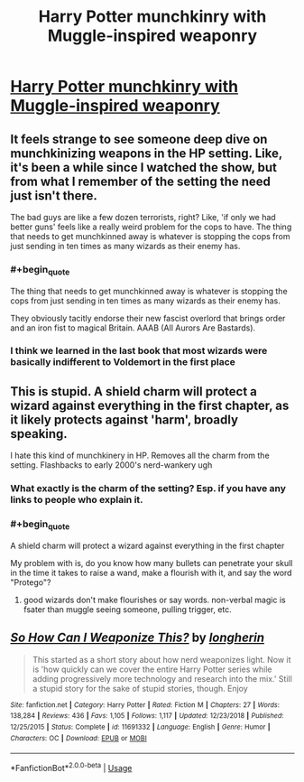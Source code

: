 #+TITLE: Harry Potter munchkinry with Muggle-inspired weaponry

* [[https://www.reddit.com/r/HPfanfiction/comments/dl8oaj/so_how_can_i_weaponize_this_by_longherin/][Harry Potter munchkinry with Muggle-inspired weaponry]]
:PROPERTIES:
:Author: thrawnca
:Score: 5
:DateUnix: 1571801608.0
:END:

** It feels strange to see someone deep dive on munchkinizing weapons in the HP setting. Like, it's been a while since I watched the show, but from what I remember of the setting the need just isn't there.

The bad guys are like a few dozen terrorists, right? Like, 'if only we had better guns' feels like a really weird problem for the cops to have. The thing that needs to get munchkinned away is whatever is stopping the cops from just sending in ten times as many wizards as their enemy has.
:PROPERTIES:
:Author: WalterTFD
:Score: 13
:DateUnix: 1571818014.0
:END:

*** #+begin_quote
  The thing that needs to get munchkinned away is whatever is stopping the cops from just sending in ten times as many wizards as their enemy has.
#+end_quote

They obviously tacitly endorse their new fascist overlord that brings order and an iron fist to magical Britain. AAAB (All Aurors Are Bastards).
:PROPERTIES:
:Author: SimoneNonvelodico
:Score: 2
:DateUnix: 1572360528.0
:END:


*** I think we learned in the last book that most wizards were basically indifferent to Voldemort in the first place
:PROPERTIES:
:Author: QuentinQuarles
:Score: 1
:DateUnix: 1572066335.0
:END:


** This is stupid. A shield charm will protect a wizard against everything in the first chapter, as it likely protects against 'harm', broadly speaking.

I hate this kind of munchkinery in HP. Removes all the charm from the setting. Flashbacks to early 2000's nerd-wankery ugh
:PROPERTIES:
:Author: gardenofjew
:Score: 4
:DateUnix: 1571832878.0
:END:

*** What exactly is the charm of the setting? Esp. if you have any links to people who explain it.
:PROPERTIES:
:Author: causalchain
:Score: 1
:DateUnix: 1571977119.0
:END:


*** #+begin_quote
  A shield charm will protect a wizard against everything in the first chapter
#+end_quote

My problem with is, do you know how many bullets can penetrate your skull in the time it takes to raise a wand, make a flourish with it, and say the word "Protego"?
:PROPERTIES:
:Author: SimoneNonvelodico
:Score: 1
:DateUnix: 1572360608.0
:END:

**** good wizards don't make flourishes or say words. non-verbal magic is fsater than muggle seeing someone, pulling trigger, etc.
:PROPERTIES:
:Author: gardenofjew
:Score: 1
:DateUnix: 1572459732.0
:END:


** [[https://www.fanfiction.net/s/11691332/1/][*/So How Can I Weaponize This?/*]] by [[https://www.fanfiction.net/u/5290344/longherin][/longherin/]]

#+begin_quote
  This started as a short story about how nerd weaponizes light. Now it is 'how quickly can we cover the entire Harry Potter series while adding progressively more technology and research into the mix.' Still a stupid story for the sake of stupid stories, though. Enjoy
#+end_quote

^{/Site/:} ^{fanfiction.net} ^{*|*} ^{/Category/:} ^{Harry} ^{Potter} ^{*|*} ^{/Rated/:} ^{Fiction} ^{M} ^{*|*} ^{/Chapters/:} ^{27} ^{*|*} ^{/Words/:} ^{138,284} ^{*|*} ^{/Reviews/:} ^{436} ^{*|*} ^{/Favs/:} ^{1,105} ^{*|*} ^{/Follows/:} ^{1,117} ^{*|*} ^{/Updated/:} ^{12/23/2018} ^{*|*} ^{/Published/:} ^{12/25/2015} ^{*|*} ^{/Status/:} ^{Complete} ^{*|*} ^{/id/:} ^{11691332} ^{*|*} ^{/Language/:} ^{English} ^{*|*} ^{/Genre/:} ^{Humor} ^{*|*} ^{/Characters/:} ^{OC} ^{*|*} ^{/Download/:} ^{[[http://www.ff2ebook.com/old/ffn-bot/index.php?id=11691332&source=ff&filetype=epub][EPUB]]} ^{or} ^{[[http://www.ff2ebook.com/old/ffn-bot/index.php?id=11691332&source=ff&filetype=mobi][MOBI]]}

--------------

*FanfictionBot*^{2.0.0-beta} | [[https://github.com/tusing/reddit-ffn-bot/wiki/Usage][Usage]]
:PROPERTIES:
:Author: FerusGrim
:Score: 3
:DateUnix: 1571806826.0
:END:
